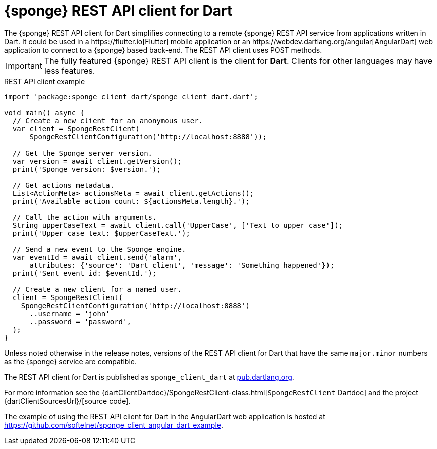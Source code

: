 = {sponge} REST API client for Dart
The {sponge} REST API client for Dart simplifies connecting to a remote {sponge} REST API service from applications written in Dart. It could be used in a https://flutter.io[Flutter] mobile application or an https://webdev.dartlang.org/angular[AngularDart] web application to connect to a {sponge} based back-end. The REST API client uses POST methods.

IMPORTANT: The fully featured {sponge} REST API client is the client for *Dart*. Clients for other languages may have less features.

.REST API client example
[source,dart]
----
import 'package:sponge_client_dart/sponge_client_dart.dart';

void main() async {
  // Create a new client for an anonymous user.
  var client = SpongeRestClient(
      SpongeRestClientConfiguration('http://localhost:8888'));

  // Get the Sponge server version.
  var version = await client.getVersion();
  print('Sponge version: $version.');

  // Get actions metadata.
  List<ActionMeta> actionsMeta = await client.getActions();
  print('Available action count: ${actionsMeta.length}.');

  // Call the action with arguments.
  String upperCaseText = await client.call('UpperCase', ['Text to upper case']);
  print('Upper case text: $upperCaseText.');

  // Send a new event to the Sponge engine.
  var eventId = await client.send('alarm',
      attributes: {'source': 'Dart client', 'message': 'Something happened'});
  print('Sent event id: $eventId.');

  // Create a new client for a named user.
  client = SpongeRestClient(
    SpongeRestClientConfiguration('http://localhost:8888')
      ..username = 'john'
      ..password = 'password',
  );
}
----

Unless noted otherwise in the release notes, versions of the REST API client for Dart that have the same `major.minor` numbers as the {sponge} service are compatible.

The REST API client for Dart is published as `sponge_client_dart` at https://pub.dartlang.org/packages/sponge_client_dart[pub.dartlang.org].

For more information see the {dartClientDartdoc}/SpongeRestClient-class.html[`SpongeRestClient` Dartdoc] and the project {dartClientSourcesUrl}/[source code].

The example of using the REST API client for Dart in the AngularDart web application is hosted at https://github.com/softelnet/sponge_client_angular_dart_example.
